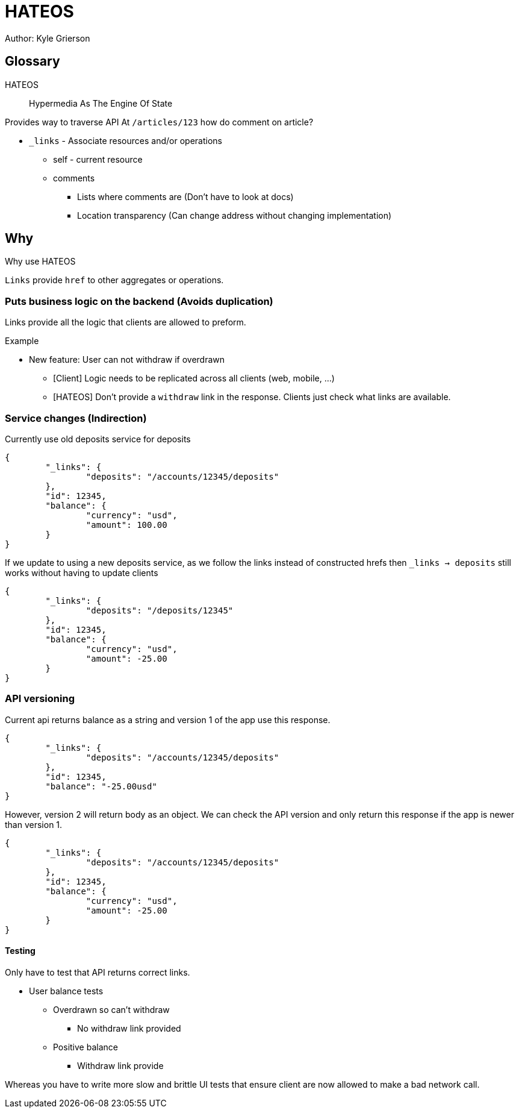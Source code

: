 = HATEOS
Author: Kyle Grierson

:toc:

== Glossary

HATEOS::
Hypermedia As The Engine Of State

Provides way to traverse API At `/articles/123` how do comment on article?

* `_links` - Associate resources and/or operations
** self - current resource
** comments
*** Lists where comments are (Don't have to look at docs)
*** Location transparency (Can change address without changing implementation)

== Why

Why use HATEOS

`Links` provide `href` to other aggregates or operations.

=== Puts business logic on the backend (Avoids duplication)

Links provide all the logic that clients are allowed to preform.

Example

* New feature: User can not withdraw if overdrawn
** [Client] Logic needs to be replicated across all clients (web, mobile, ...)
** [HATEOS] Don't provide a `withdraw` link in the response.
Clients just check what links are available.

=== Service changes (Indirection)

Currently use old deposits service for deposits

[source,json]
----
{
	"_links": {
		"deposits": "/accounts/12345/deposits"
	},
	"id": 12345,
	"balance": {
		"currency": "usd",
		"amount": 100.00
	}
}
----

If we update to using a new deposits service, as we follow the links instead of constructed hrefs then `_links -> deposits` still works without having to update clients

[source,json]
----
{
	"_links": {
		"deposits": "/deposits/12345"
	},
	"id": 12345,
	"balance": {
		"currency": "usd",
		"amount": -25.00
	}
}
----

=== API versioning

Current api returns balance as a string and version 1 of the app use this response.

[source,json]
----
{
	"_links": {
		"deposits": "/accounts/12345/deposits"
	},
	"id": 12345,
	"balance": "-25.00usd"
}
----

However, version 2 will return body as an object.
We can check the API version and only return this response if the app is newer than version 1.

[source,json]
----
{
	"_links": {
		"deposits": "/accounts/12345/deposits"
	},
	"id": 12345,
	"balance": {
		"currency": "usd",
		"amount": -25.00
	}
}
----

==== Testing

Only have to test that API returns correct links.

* User balance tests
** Overdrawn so can't withdraw
*** No withdraw link provided
** Positive balance
*** Withdraw link provide

Whereas you have to write more slow and brittle UI tests that ensure client are now allowed to make a bad network call.